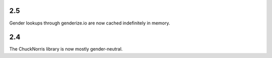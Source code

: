 2.5
===

Gender lookups through genderize.io are now cached indefinitely
in memory.

2.4
===

The ChuckNorris library is now mostly gender-neutral.
